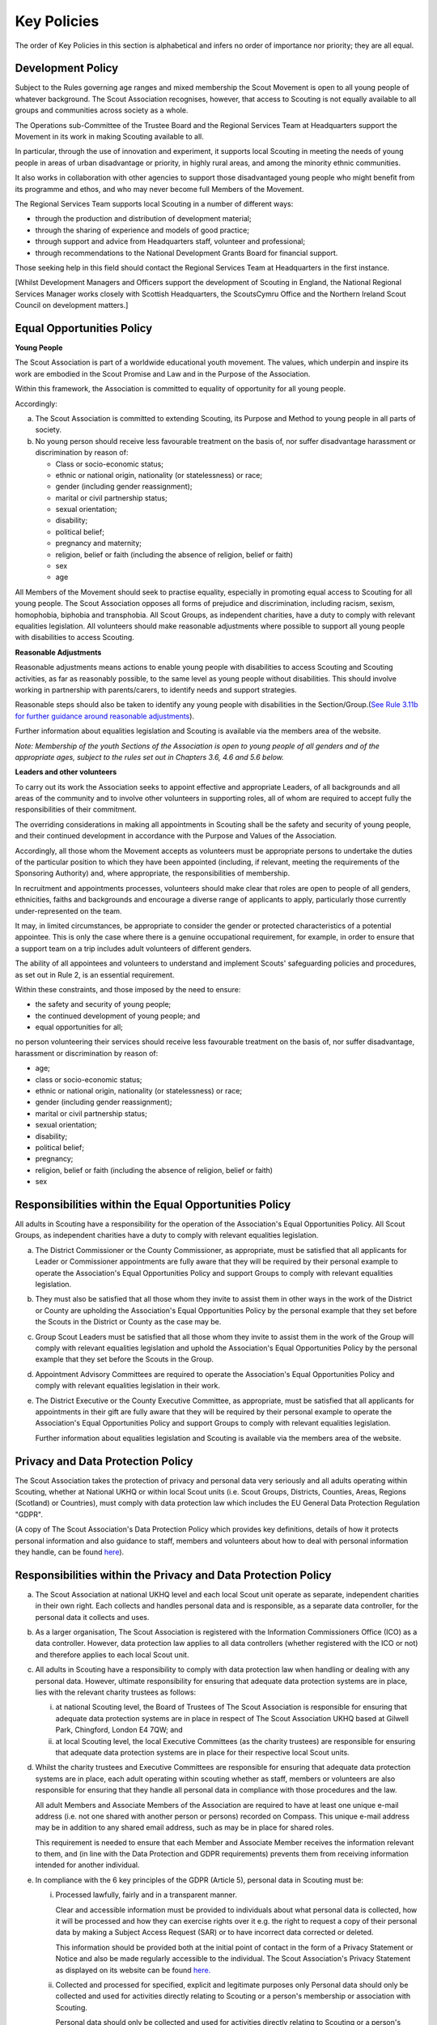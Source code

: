 Key Policies
============
The order of Key Policies in this section is alphabetical and infers no order of importance nor priority; they are all equal.

Development Policy
------------------
Subject to the Rules governing age ranges and mixed membership the Scout Movement is open to all young people of whatever background.
The Scout Association recognises, however, that access to Scouting is not equally available to all groups and communities across society as a whole.

The Operations sub-Committee of the Trustee Board and the Regional Services Team at Headquarters support the Movement in its work in making Scouting available to all.

In particular, through the use of innovation and experiment, it supports local Scouting in meeting the needs of young people in areas of urban disadvantage or priority, in highly rural areas, and among the minority ethnic communities.

It also works in collaboration with other agencies to support those disadvantaged young people who might benefit from its programme and ethos, and who may never become full Members of the Movement.

The Regional Services Team supports local Scouting in a number of different ways:

*  through the production and distribution of development material;
*  through the sharing of experience and models of good practice;
*  through support and advice from Headquarters staff, volunteer and professional;
*  through recommendations to the National Development Grants Board for financial support.

Those seeking help in this field should contact the Regional Services Team at Headquarters in the first instance.

[Whilst Development Managers and Officers support the development of Scouting in England, the National Regional Services Manager works closely with Scottish Headquarters, the ScoutsCymru Office and the Northern Ireland Scout Council on development matters.]

Equal Opportunities Policy
--------------------------
**Young People**

The Scout Association is part of a worldwide educational youth movement. The values, which underpin and inspire its work are embodied in the Scout Promise and Law and in the Purpose of the Association.

Within this framework, the Association is committed to equality of opportunity for all young people.

Accordingly:

a. The Scout Association is committed to extending Scouting, its Purpose and Method to young people in all parts of society.

b. No young person should receive less favourable treatment on the basis of, nor suffer disadvantage harassment or discrimination by reason of:

   *  Class or socio-economic status;
   *  ethnic or national origin, nationality (or statelessness) or race;
   *  gender (including gender reassignment);
   *  marital or civil partnership status;
   *  sexual orientation;
   *  disability;
   *  political belief;
   *  pregnancy and maternity;
   *  religion, belief or faith (including the absence of religion, belief or faith)
   *  sex
   *  age

All Members of the Movement should seek to practise equality, especially in promoting equal access to Scouting for all young people. The Scout Association opposes all forms of prejudice and discrimination, including racism, sexism, homophobia, biphobia and transphobia. All Scout Groups, as independent charities, have a duty to comply with relevant equalities legislation. All volunteers should make reasonable adjustments where possible to support all young people with disabilities to access Scouting.

**Reasonable Adjustments**

Reasonable adjustments means actions to enable young people with disabilities to access Scouting and Scouting activities, as far as reasonably possible, to the same level as young people without disabilities. This should involve working in partnership with parents/carers, to identify needs and support strategies.

Reasonable steps should also be taken to identify any young people with disabilities in the Section/Group.(`See Rule 3.11b for further guidance around reasonable adjustments </por/3-the-scout-group/311-section-flexibility/>`__).

Further information about equalities legislation and Scouting is available via the members area of the website.

*Note: Membership of the youth Sections of the Association is open to young people of all genders and of the appropriate ages, subject to the rules set out in Chapters 3.6, 4.6 and 5.6 below.*

**Leaders and other volunteers**

To carry out its work the Association seeks to appoint effective and appropriate Leaders, of all backgrounds and all areas of the community and to involve other volunteers in supporting roles, all of whom are required to accept fully the responsibilities of their commitment.

The overriding considerations in making all appointments in Scouting shall be the safety and security of young people, and their continued development in accordance with the Purpose and Values of the Association.

Accordingly, all those whom the Movement accepts as volunteers must be appropriate persons to undertake the duties of the particular position to which they have been appointed (including, if relevant, meeting the requirements of the Sponsoring Authority) and, where appropriate, the responsibilities of membership.

In recruitment and appointments processes, volunteers should make clear that roles are open to people of all genders, ethnicities, faiths and backgrounds and encourage a diverse range of applicants to apply, particularly those currently under-represented on the team.

It may, in limited circumstances, be appropriate to consider the gender or protected characteristics of a potential appointee. This is only the case where there is a genuine occupational requirement, for example, in order to ensure that a support team on a trip includes adult volunteers of different genders.

The ability of all appointees and volunteers to understand and implement Scouts' safeguarding policies and procedures, as set out in Rule 2, is an essential requirement.

Within these constraints, and those imposed by the need to ensure:

*  the safety and security of young people;
*  the continued development of young people; and
*  equal opportunities for all;

no person volunteering their services should receive less favourable treatment on the basis of, nor suffer disadvantage, harassment or discrimination by reason of:

*  age;
*  class or socio-economic status;
*  ethnic or national origin, nationality (or statelessness) or race;
*  gender (including gender reassignment);
*  marital or civil partnership status;
*  sexual orientation;
*  disability;
*  political belief;
*  pregnancy;
*  religion, belief or faith (including the absence of religion, belief or faith)
*  sex

Responsibilities within the Equal Opportunities Policy
------------------------------------------------------
All adults in Scouting have a responsibility for the operation of the Association's Equal Opportunities Policy. All Scout Groups, as independent charities have a duty to comply with relevant equalities legislation.

a. The District Commissioner or the County Commissioner, as appropriate, must be satisfied that all applicants for Leader or Commissioner appointments are fully aware that they will be required by their personal example to operate the Association's Equal Opportunities Policy and support Groups to comply with relevant equalities legislation.

b. They must also be satisfied that all those whom they invite to assist them in other ways in the work of the District or County are upholding the Association's Equal Opportunities Policy by the personal example that they set before the Scouts in the District or County as the case may be.

c. Group Scout Leaders must be satisfied that all those whom they invite to assist them in the work of the Group will comply with relevant equalities legislation and uphold the Association's Equal Opportunities Policy by the personal example that they set before the Scouts in the Group.

d. Appointment Advisory Committees are required to operate the Association's Equal Opportunities Policy and comply with relevant equalities legislation in their work.

e. The District Executive or the County Executive Committee, as appropriate, must be satisfied that all applicants for appointments in their gift are fully aware that they will be required by their personal example to operate the Association's Equal Opportunities Policy and support Groups to comply with relevant equalities legislation.

   Further information about equalities legislation and Scouting is available via the members area of the website.

Privacy and Data Protection Policy
----------------------------------
The Scout Association takes the protection of privacy and personal data very seriously and all adults operating within Scouting, whether at National UKHQ or within local Scout units (i.e. Scout Groups, Districts, Counties, Areas, Regions (Scotland) or Countries), must comply with data protection law which includes the EU General Data Protection Regulation "GDPR".

(A copy of The Scout Association's Data Protection Policy which provides key definitions, details of how it protects personal information and also guidance to staff, members and volunteers about how to deal with personal information they handle, can be found `here </about-us/policy/data-protection-policy/>`__).

Responsibilities within the Privacy and Data Protection Policy
--------------------------------------------------------------
a. The Scout Association at national UKHQ level and each local Scout unit operate as separate, independent charities in their own right. Each collects and handles personal data and is responsible, as a separate data controller, for the personal data it collects and uses.

b. As a larger organisation, The Scout Association is registered with the Information Commissioners Office (ICO) as a data controller. However, data protection law applies to all data controllers (whether registered with the ICO or not) and therefore applies to each local Scout unit.

c. All adults in Scouting have a responsibility to comply with data protection law when handling or dealing with any personal data. However, ultimate responsibility for ensuring that adequate data protection systems are in place, lies with the relevant charity trustees as follows:

   i. at national Scouting level, the Board of Trustees of The Scout Association is responsible for ensuring that adequate data protection systems are in place in respect of The Scout Association UKHQ based at Gilwell Park, Chingford, London E4 7QW; and

   ii. at local Scouting level, the local Executive Committees (as the charity trustees) are responsible for ensuring that adequate data protection systems are in place for their respective local Scout units.

d. Whilst the charity trustees and Executive Committees are responsible for ensuring that adequate data protection systems are in place, each adult operating within scouting whether as staff, members or volunteers are also responsible for ensuring that they handle all personal data in compliance with those procedures and the law.

   All adult Members and Associate Members of the Association are required to have at least one unique e-mail address (i.e. not one shared with another person or persons) recorded on Compass. This unique e-mail address may be in addition to any shared email address, such as may be in place for shared roles.

   This requirement is needed to ensure that each Member and Associate Member receives the information relevant to them, and (in line with the Data Protection and GDPR requirements) prevents them from receiving information intended for another individual.

e. In compliance with the 6 key principles of the GDPR (Article 5), personal data in Scouting must be:

   i. Processed lawfully, fairly and in a transparent manner.

      Clear and accessible information must be provided to individuals about what personal data is collected, how it will be processed and how they can exercise rights over it e.g. the right to request a copy of their personal data by making a Subject Access Request (SAR) or to have incorrect data corrected or deleted.

      This information should be provided both at the initial point of contact in the form of a Privacy Statement or Notice and also be made regularly accessible to the individual. The Scout Association's Privacy Statement as displayed on its website can be found `here. </about-us/policy/cookie-policy/>`__
   ii. Collected and processed for specified, explicit and legitimate purposes only Personal data should only be collected and used for activities directly relating to Scouting or a person's membership or association with Scouting.

       Personal data should only be collected and used for activities directly relating to Scouting or a person's membership or association with Scouting.

   iii. Adequate, relevant and limited to what is necessary for the purposes it is collected and processed;

   iv. Accurate and, where necessary, kept up to date. Every reasonable step must be taken to ensure that the data is kept as accurate and up-to-date as possible for the purposes for which it is being held;

   v. Kept for no longer than necessary for the purposes it was collected and processed;

   vi. Kept secure using appropriate technical or organisational measures to prevent the data from being used in an unauthorised or unlawful way or against accidental loss, destruction or damage.

f. As data controllers, the relevant Charity Trustees and Executive Committees are responsible for demonstrating compliance with the above principles.

Religious Policy
----------------
The Scout Movement includes Members of many different faiths and religions as well as those with no formal religion. The following policy has received the approval of the heads of the leading religious bodies in the United Kingdom. All Members of the Movement are encouraged to:

*  make every effort to progress in the understanding and observance of the Promise to do their best to do their duty to God or to uphold Scouting's values as appropriate;
*  explore their faith, beliefs and attitudes
*  consider belonging to some faith or religious body;
*  carry into daily practice what they profess.

**Attendance at services**
If a Scout Group, Explorer Scout Unit or Scout Network is composed of members of several denominations, religions or beliefs, the young people should be encouraged to attend services relevant to their own form of religion or belief.

**Chaplains**
Chaplains may be appointed as Advisers in Scout Groups, Districts, Counties, Countries and Nationally. A Chaplain may be a Minister of Religion or a lay person.

In a Scout Group sponsored by a religious body the religious leader may be appointed Group Chaplain.

National Chaplains may be appointed for religious bodies represented in Scouting.

Responsibilities within the Religious Policy
--------------------------------------------
a. The District Commissioner or the County Commissioner, as appropriate, must be satisfied that all applicants for Leader or Commissioner appointments are fully aware that they will be required by their personal example to implement the Association's religious policy.

b. If a Sponsored Group has a policy of recruitment restricted to members of one particular form of religion or denomination, the Sponsoring Authority is responsible for the religious training of all young people in the Group.

c. In this case it is the duty of the Group Scout Leader to encourage attendance at such religious instruction and observances as the Sponsoring Authority may consider desirable.

d. Scouts' Own Services may be held for the purpose of spiritual reflection and to promote a fuller understanding of the significance of the Scout Promise and Law.

e. Such services must be regarded as supplementary to, rather than a substitute for, formal attendance at the services of the individual's own form of religion.

f. If a Beaver Scout, Cub Scout, Scout, Explorer Scout or Scout Network Member is not allowed, by reasons of the individual's own religious obligations, to attend acts of worship other than that of the individual's own faith, the Leader must make certain that those obligations are not compromised.

Safeguarding Policy
-------------------
It is the Policy of The Scouts to safeguard the welfare of all children, young people and adults at risk by protecting them from neglect and from physical, sexual and emotional harm. The Scouts understand that individuals thrive in safe surroundings so we are committed to ensuring that Scouting is safe and enjoyable for everyone involved and that safeguarding practice reflects statutory responsibilities, government guidance and complies with best practice and The Charity Commission requirements.

This policy:

1. applies to all adults including the Board of Trustees, volunteers, paid staff, agency staff and anyone working on behalf of The Scouts;
2. recognises that the welfare and interests of children, young people & adults at risk are paramount in all circumstances; and
3. aims to ensure that all children, young people & adults at risk have a positive and enjoyable experience of Scouting in a safe and person-centred environment and are protected from abuse whilst participating in Scouting and otherwise.

It is the responsibility of all adults involved in Scouting to have read and understood the Safeguarding Policy & Procedures.

The Safeguarding Policy & Procedures must be adhered to at all times.

All breaches of the policy and procedures will be dealt with within in line with POR and the Safeguarding Processes and Procedures. 

**The Scouts Safeguarding Policy & Procedures, for Young People & Adults at Risk** can be found on our website `here <https://scouts.org.uk/about-us/policy/safeguarding-policy-and-procedures/>`__ 

Safeguarding of young people and adults at risk
-----------------------------------------------
1. It is the responsibility of all adults involved in Scouting to have read and understood the Safeguarding Policy & Procedures.
2. The Safeguarding Policy & Procedures must be -adhered to at all times.
3. All breaches of the policy and procedures will be dealt with within in line with POR and the Safeguarding Processes and Procedures.

**The Scouts Safeguarding Policy & Procedures, for Young People & Adults at Risk** can be found on our website `here. <https://www.scouts.org.uk/about-us/policy/safeguarding-policy-and-procedures/>`__

Safety Policy
-------------
The Scouts aim to provide opportunities for young people and adult volunteers to develop and appreciate what risk is and how it is managed. This vital skill for life is developed by providing opportunities to learn and experience activities that are adventurous but where risk is controlled and managed as far as is reasonably practicable. 

The Scouts recognises that life is not risk-free, and in its turn Scouting is not risk-free. As Scouts, we endeavor to manage these risks to wellbeing and safety to be as low as is reasonably practicable. Identifying and proportionately managing risk is a skill for life that we wish to kindle, develop and enhance in all of our members.

In order to do this The Scouts will provide guidance and have a training programme available for its volunteers. 

All those involved in Scouting are accountable for and must demonstrate an ability and understanding of the following, (so far as is reasonably practicable and to the extent of their role);

*  Ensure they are competent to undertake their task, through attending appropriate training, checking their understanding of instructions and information, and remaining current in these competencies.
*  Properly assess the risk of every activity undertaken in Scouting. This assessment should be suitable and sufficient for the activity being undertaken, and follows that activities with higher risk should require more in-depth assessment.
*  Provide clear instructions and information to anyone who requires this, be it adult volunteer or young person, in order to ensure any activity is conducted with safety and wellbeing in mind.
*  Prevent accidents and cases of ill health by managing the health and safety risks in Scouting
*  Ensure that the environment they are working in, or using for scouting activities, is maintained safely and there are no risks to health. That any equipment or substances used are safe and stored safely.
*  Review risk assessments as often as necessary when circumstances, environment or conditions change.
*  Feel and be empowered to never be afraid to change or stop an activity if risk increases.

Responsibilities within the Safety Policy
-----------------------------------------
All those involved in Scouting are accountable for and must demonstrate an ability and understanding of the following (so far as is reasonably practicable within the extent of their role);

**a. All members**

i. Stop any activity if they have concerns over its safety, and must be reminded of this frequently.
ii. Undertake risk assessments for the activities they undertake, documenting and communicating these with all involved including volunteers, young people and parents.
iii. Share good practice about how to apply this policy, and making sure that failures to apply this policy are brought to the attention of those involved and resolved through appropriate processes.
iv. Implement emergency procedures -- evacuation in case of fire or other significant incident. Report incidents that cause injuries, or incidents that had the potential to cause injuries, at their earliest opportunity through the appropriate channels (in accordance with Chapter 7).

**b. Leader in charge**

i. Take responsibility for ensuring that these requirements are met for every activity being undertaken, working closely with the team leading the activity or event.

**c. Commissioners and line managers**

i. Take responsibility for assuring that this policy is being implemented in their area of responsibility.
ii. Have the authority to undertake the requirements outlined above, or tasks required to support the requirements, and can be delegated as necessary.
iii. Have the responsibility for making sure that the policy is followed -- this can never be delegated.
iv. When incidents are reported, managers must make arrangements to complete a proportionate review, and learn and share lessons from incidents. (in accordance with Chapter 7

**d. Executive Committees and Trustees**

i. Satisfy itself through appropriate assurance and monitoring activities that this policy is being put into effective use and to engage and consult with members on day-to-day health and safety conditions and ensure it is on the agenda at all meetings.
ii. Take responsibility for making sure that these requirements are met for every premises or location operated by a Scouting concern, and therefore deemed to be the Managing Controller of the premises.

Vetting Policy
--------------
It is the policy of The Scout Association to check all adult volunteers to ensure that: only adults appropriate for a role are permitted to undertake responsibilities in Scouting; and that regular reviews are undertaken of adult volunteers to ensure their continued suitability.

Accordingly The Scout Association is committed to:

*  following a defined process for appointing adult volunteers that establishes the applicant's suitability taking into account the fundamentals of Scouting; the Safeguarding Policy, Youth Member Anti-Bullying Policy, Safety Policy and the Equal Opportunities Policy;
*  Refusing offers from applicants that are found to be unsuitable;
*  Putting in place robust vetting arrangements and ensuring that these arrangements are made clear to applicants and to the public;
*  Taking into account relevant information from The Scout Association's records, police forces, relevant statutory authorities, personal references and other credible sources.

As part of the vetting arrangements, The Scout Association will undertake a **Personal Enquiry** which involves a check made against records at Headquarters for all adult volunteers and for certain roles a Criminal Record Disclosure Check. For foreign nationals or British Overseas Territory citizens operating abroad in British Scouting Overseas and Overseas Branches, checks must be made according to arrangements authorised by the Chief Safeguarding Officer at Headquarters.

Youth Member Anti-Bullying Policy
---------------------------------
"Children have the right to protection from all forms of violence (physical or mental). They must be kept safe from harm and they must be given proper care by those looking after them." *[The United Nations Convention on the Rights of the Child, Article 19]*

The Scout Association is committed to this ethos and seeks to ensure, as far as is reasonably practicable, the prevention of all forms of bullying among Members. To this end all Scouting activities should have in place rigorous anti-bullying strategies. 

Responsibility within the Youth Member Anti-Bullying Policy
-----------------------------------------------------------
It is the responsibility of all adults in Scouting to help develop a caring and supportive atmosphere, where bullying in any form is unacceptable.

Adults in Scouting should:

*  be aware of the potential problems bullying may cause;
*  be alert to signs of bullying, harassment or discrimination;
*  take action to deal with such behaviour when it occurs, following Association policy guidelines;
*  provide access for young people to talk about any concerns they may have;
*  encourage young people and adults to feel comfortable and caring enough to point out attitudes or behaviour they do not like;
*  help ensure that their Group/Section has a published anti-bullying code.

*Note: Support material in the form of a guide and poster is available from the Scout Information Centre*